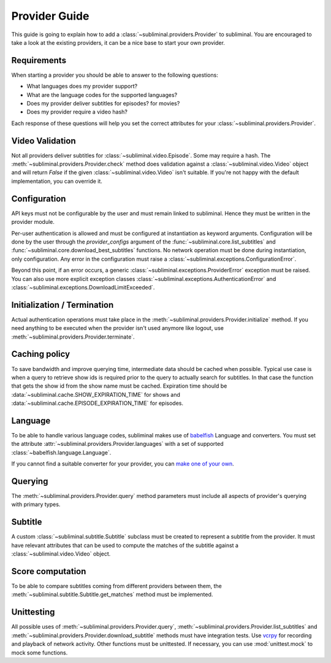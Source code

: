 Provider Guide
==============
This guide is going to explain how to add a :class:`~subliminal.providers.Provider` to subliminal. You are encouraged
to take a look at the existing providers, it can be a nice base to start your own provider.


Requirements
------------
When starting a provider you should be able to answer to the following questions:

* What languages does my provider support?
* What are the language codes for the supported languages?
* Does my provider deliver subtitles for episodes? for movies?
* Does my provider require a video hash?

Each response of these questions will help you set the correct attributes for your
:class:`~subliminal.providers.Provider`.


Video Validation
----------------
Not all providers deliver subtitles for :class:`~subliminal.video.Episode`. Some may require a hash.
The :meth:`~subliminal.providers.Provider.check` method does validation against a :class:`~subliminal.video.Video`
object and will return `False` if the given :class:`~subliminal.video.Video` isn't suitable. If you're not happy
with the default implementation, you can override it.


Configuration
-------------
API keys must not be configurable by the user and must remain linked to subliminal. Hence they must be written
in the provider module.

Per-user authentication is allowed and must be configured at instantiation as keyword arguments. Configuration
will be done by the user through the `provider_configs` argument of the :func:`~subliminal.core.list_subtitles` and
:func:`~subliminal.core.download_best_subtitles` functions. No network operation must be done during instantiation,
only configuration. Any error in the configuration must raise a
:class:`~subliminal.exceptions.ConfigurationError`.


Beyond this point, if an error occurs, a generic :class:`~subliminal.exceptions.ProviderError` exception
must be raised. You can also use more explicit exception classes :class:`~subliminal.exceptions.AuthenticationError`
and :class:`~subliminal.exceptions.DownloadLimitExceeded`.


Initialization / Termination
----------------------------
Actual authentication operations must take place in the :meth:`~subliminal.providers.Provider.initialize` method.
If you need anything to be executed when the provider isn't used anymore like logout,
use :meth:`~subliminal.providers.Provider.terminate`.


Caching policy
--------------
To save bandwidth and improve querying time, intermediate data should be cached when possible. Typical use case is
when a query to retrieve show ids is required prior to the query to actually search for subtitles. In that case
the function that gets the show id from the show name must be cached.
Expiration time should be :data:`~subliminal.cache.SHOW_EXPIRATION_TIME` for shows and
:data:`~subliminal.cache.EPISODE_EXPIRATION_TIME` for episodes.


Language
--------
To be able to handle various language codes, subliminal makes use of `babelfish <http://babelfish.readthedocs.org>`_
Language and converters. You must set the attribute :attr:`~subliminal.providers.Provider.languages` with a set of
supported :class:`~babelfish.language.Language`.

If you cannot find a suitable converter for your provider, you can `make one of your own
<http://babelfish.readthedocs.org/en/latest/#custom-converters>`_.


Querying
--------
The :meth:`~subliminal.providers.Provider.query` method parameters must include all aspects of provider's querying with
primary types.


Subtitle
--------
A custom :class:`~subliminal.subtitle.Subtitle` subclass must be created to represent a subtitle from the provider.
It must have relevant attributes that can be used to compute the matches of the subtitle against a
:class:`~subliminal.video.Video` object.


Score computation
-----------------
To be able to compare subtitles coming from different providers between them, the
:meth:`~subliminal.subtitle.Subtitle.get_matches` method must be implemented.


Unittesting
-----------
All possible uses of :meth:`~subliminal.providers.Provider.query`,
:meth:`~subliminal.providers.Provider.list_subtitles` and :meth:`~subliminal.providers.Provider.download_subtitle`
methods must have integration tests. Use `vcrpy <https://github.com/kevin1024/vcrpy>`_ for recording and playback
of network activity.
Other functions must be unittested. If necessary, you can use :mod:`unittest.mock` to mock some functions.
